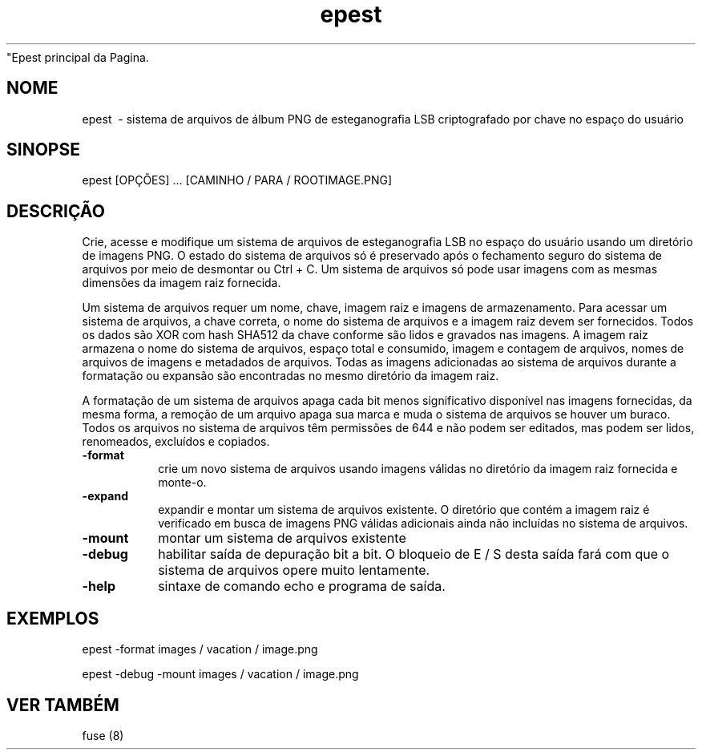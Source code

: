 \ "Epest principal da Pagina.
.TH epest 1 "0.1.7" "Comandos do usuário"
.SH NOME
epest \ - sistema de arquivos de álbum PNG de esteganografia LSB criptografado por chave no espaço do usuário
.SH SINOPSE
epest [OPÇÕES] ... [CAMINHO / PARA / ROOTIMAGE.PNG]
.SH DESCRIÇÃO
Crie, acesse e modifique um sistema de arquivos de esteganografia LSB no espaço do usuário usando um diretório de imagens PNG. O estado do sistema de arquivos só é preservado após o fechamento seguro do sistema de arquivos por meio de desmontar ou Ctrl + C. Um sistema de arquivos só pode usar imagens com as mesmas dimensões da imagem raiz fornecida.
.PP
Um sistema de arquivos requer um nome, chave, imagem raiz e imagens de armazenamento. Para acessar um sistema de arquivos, a chave correta, o nome do sistema de arquivos e a imagem raiz devem ser fornecidos. Todos os dados são XOR com hash SHA512 da chave conforme são lidos e gravados nas imagens. A imagem raiz armazena o nome do sistema de arquivos, espaço total e consumido, imagem e contagem de arquivos, nomes de arquivos de imagens e metadados de arquivos. Todas as imagens adicionadas ao sistema de arquivos durante a formatação ou expansão são encontradas no mesmo diretório da imagem raiz.
.PP
A formatação de um sistema de arquivos apaga cada bit menos significativo disponível nas imagens fornecidas, da mesma forma, a remoção de um arquivo apaga sua marca e muda o sistema de arquivos se houver um buraco. Todos os arquivos no sistema de arquivos têm permissões de 644 e não podem ser editados, mas podem ser lidos, renomeados, excluídos e copiados.
.TP
.B -format
crie um novo sistema de arquivos usando imagens válidas no diretório da imagem raiz fornecida e monte-o.
.TP
.B -expand
expandir e montar um sistema de arquivos existente. O diretório que contém a imagem raiz é verificado em busca de imagens PNG válidas adicionais ainda não incluídas no sistema de arquivos.
.TP
.B -mount
montar um sistema de arquivos existente
.TP
.B -debug
habilitar saída de depuração bit a bit. O bloqueio de E / S desta saída fará com que o sistema de arquivos opere muito lentamente.
.TP
.B -help
sintaxe de comando echo e programa de saída.
.SH EXEMPLOS
.PP
epest -format images / vacation / image.png
.PP
epest -debug -mount images / vacation / image.png
.SH VER TAMBÉM
fuse (8)